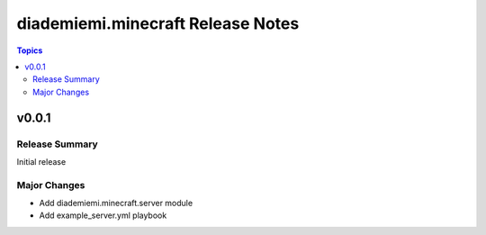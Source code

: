==================================
diademiemi.minecraft Release Notes
==================================

.. contents:: Topics


v0.0.1
======

Release Summary
---------------

Initial release

Major Changes
-------------

- Add diademiemi.minecraft.server module
- Add example_server.yml playbook
